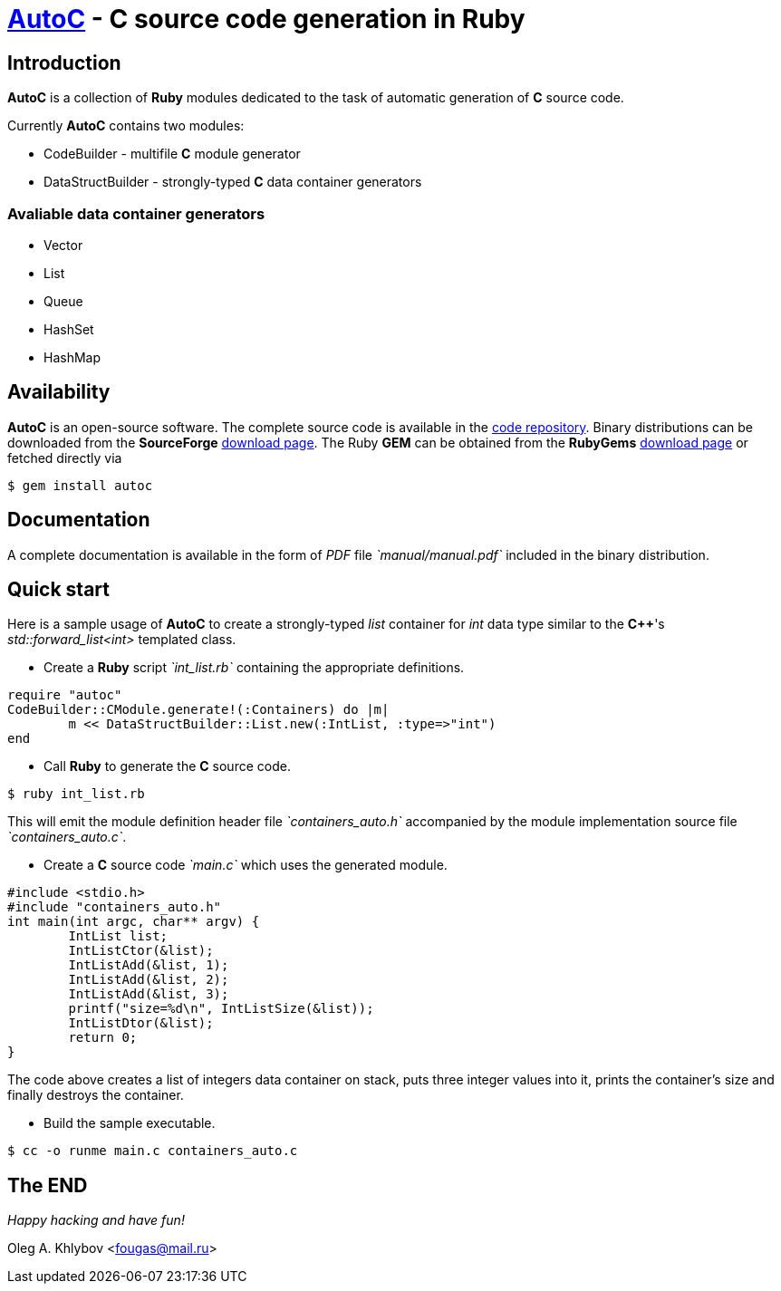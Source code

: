 :source-highlighter: coderay

= http://sourceforge.net/projects/autoc/files[*AutoC*] - *C* source code generation in *Ruby*

== Introduction

*AutoC* is a collection of *Ruby* modules dedicated to the task of automatic generation of *C* source code.

Currently *AutoC* contains two modules:

* CodeBuilder - multifile *C* module generator
* DataStructBuilder - strongly-typed *C* data container generators

=== Avaliable data container generators

* Vector
* List
* Queue
* HashSet
* HashMap

== Availability

*AutoC* is an open-source software.
The complete source code is available in the http://sourceforge.net/p/autoc/code/ci/default/tree[code repository].
Binary distributions can be downloaded from the *SourceForge* http://sourceforge.net/projects/autoc/files[download page].
The Ruby *GEM* can be obtained from the *RubyGems* http://rubygems.org/gems/autoc[download page] or fetched directly via

[source,bash]
$ gem install autoc

== Documentation

A complete documentation is available in the form of _PDF_ file _`manual/manual.pdf`_ included in the binary distribution.

== Quick start

Here is a sample usage of *AutoC* to create a strongly-typed _list_ container for _int_ data type similar to the *C++*'s _std::forward_list<int>_ templated class.

* Create a *Ruby* script _`int_list.rb`_ containing the appropriate definitions.

[source,ruby]
require "autoc"
CodeBuilder::CModule.generate!(:Containers) do |m|
	m << DataStructBuilder::List.new(:IntList, :type=>"int")
end

* Call *Ruby* to generate the *C* source code.

[source,bash]
$ ruby int_list.rb

This will emit the module definition header file _`containers_auto.h`_ accompanied by the module implementation source file _`containers_auto.c`_.

* Create a *C* source code _`main.c`_ which uses the generated module.

[source,c]
#include <stdio.h>
#include "containers_auto.h"
int main(int argc, char** argv) {
	IntList list;
	IntListCtor(&list);
	IntListAdd(&list, 1);
	IntListAdd(&list, 2);
	IntListAdd(&list, 3);
	printf("size=%d\n", IntListSize(&list));
	IntListDtor(&list);
	return 0;
}

The code above creates a list of integers data container on stack, puts three integer values into it, prints the container's size and finally destroys the container.

* Build the sample executable.

[source,bash]
$ cc -o runme main.c containers_auto.c

== The END

_Happy hacking and have fun!_

Oleg A. Khlybov <fougas@mail.ru>
